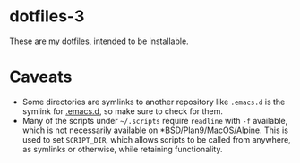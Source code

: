 * dotfiles-3
  These are my dotfiles, intended to be installable.

* Caveats
  - Some directories are symlinks to another repository like =.emacs.d= is the symlink for [[https://github.com/demonkingswarn/.emacs.d][.emacs.d]], so make sure to check for them.
  - Many of the scripts under =~/.scripts= require =readline= with =-f= available, which is not necessarily available on *BSD/Plan9/MacOS/Alpine.
    This is used to set =SCRIPT_DIR=, which allows scripts to be called from anywhere, as symlinks or otherwise, while retaining functionality.  
